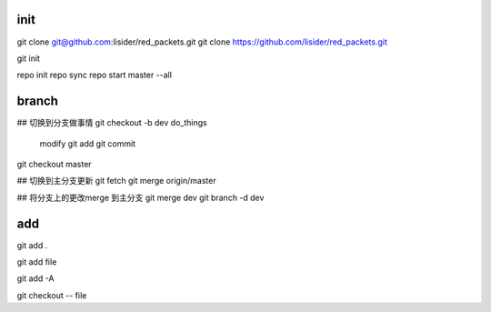 init
====
git clone git@github.com:lisider/red_packets.git
git clone https://github.com/lisider/red_packets.git

git init


repo init
repo sync
repo start master --all

branch
=======


## 切换到分支做事情
git checkout -b dev
do_things
     modify
     git add 
     git commit
git checkout master

## 切换到主分支更新
git fetch
git merge origin/master


## 将分支上的更改merge 到主分支
git merge dev 
git branch -d dev




add
====

git add .

git add file

git add -A


git checkout -- file 

